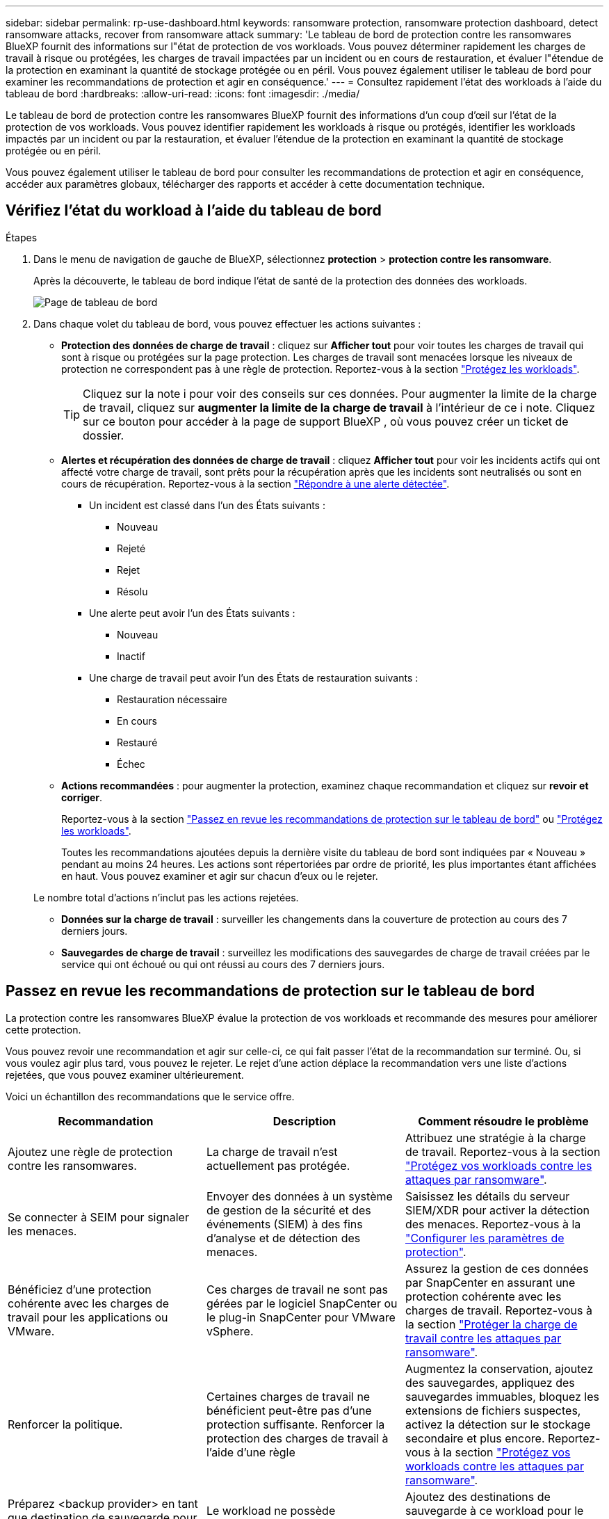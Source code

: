 ---
sidebar: sidebar 
permalink: rp-use-dashboard.html 
keywords: ransomware protection, ransomware protection dashboard, detect ransomware attacks, recover from ransomware attack 
summary: 'Le tableau de bord de protection contre les ransomwares BlueXP fournit des informations sur l"état de protection de vos workloads. Vous pouvez déterminer rapidement les charges de travail à risque ou protégées, les charges de travail impactées par un incident ou en cours de restauration, et évaluer l"étendue de la protection en examinant la quantité de stockage protégée ou en péril. Vous pouvez également utiliser le tableau de bord pour examiner les recommandations de protection et agir en conséquence.' 
---
= Consultez rapidement l'état des workloads à l'aide du tableau de bord
:hardbreaks:
:allow-uri-read: 
:icons: font
:imagesdir: ./media/


[role="lead"]
Le tableau de bord de protection contre les ransomwares BlueXP fournit des informations d'un coup d'œil sur l'état de la protection de vos workloads. Vous pouvez identifier rapidement les workloads à risque ou protégés, identifier les workloads impactés par un incident ou par la restauration, et évaluer l'étendue de la protection en examinant la quantité de stockage protégée ou en péril.

Vous pouvez également utiliser le tableau de bord pour consulter les recommandations de protection et agir en conséquence, accéder aux paramètres globaux, télécharger des rapports et accéder à cette documentation technique.



== Vérifiez l'état du workload à l'aide du tableau de bord

.Étapes
. Dans le menu de navigation de gauche de BlueXP, sélectionnez *protection* > *protection contre les ransomware*.
+
Après la découverte, le tableau de bord indique l'état de santé de la protection des données des workloads.

+
image:screen-dashboard.png["Page de tableau de bord"]

. Dans chaque volet du tableau de bord, vous pouvez effectuer les actions suivantes :
+
** *Protection des données de charge de travail* : cliquez sur *Afficher tout* pour voir toutes les charges de travail qui sont à risque ou protégées sur la page protection. Les charges de travail sont menacées lorsque les niveaux de protection ne correspondent pas à une règle de protection. Reportez-vous à la section link:rp-use-protect.html["Protégez les workloads"].
+

TIP: Cliquez sur la note i pour voir des conseils sur ces données. Pour augmenter la limite de la charge de travail, cliquez sur *augmenter la limite de la charge de travail* à l'intérieur de ce i note. Cliquez sur ce bouton pour accéder à la page de support BlueXP , où vous pouvez créer un ticket de dossier.

** *Alertes et récupération des données de charge de travail* : cliquez *Afficher tout* pour voir les incidents actifs qui ont affecté votre charge de travail, sont prêts pour la récupération après que les incidents sont neutralisés ou sont en cours de récupération. Reportez-vous à la section link:rp-use-alert.html["Répondre à une alerte détectée"].
+
*** Un incident est classé dans l'un des États suivants :
+
**** Nouveau
**** Rejeté
**** Rejet
**** Résolu


*** Une alerte peut avoir l'un des États suivants :
+
**** Nouveau
**** Inactif


*** Une charge de travail peut avoir l'un des États de restauration suivants :
+
**** Restauration nécessaire
**** En cours
**** Restauré
**** Échec




** *Actions recommandées* : pour augmenter la protection, examinez chaque recommandation et cliquez sur *revoir et corriger*.
+
Reportez-vous à la section link:rp-use-dashboard.html#review-protection-recommendations-on-the-dashboard["Passez en revue les recommandations de protection sur le tableau de bord"] ou link:rp-use-protect.html["Protégez les workloads"].

+
Toutes les recommandations ajoutées depuis la dernière visite du tableau de bord sont indiquées par « Nouveau » pendant au moins 24 heures. Les actions sont répertoriées par ordre de priorité, les plus importantes étant affichées en haut. Vous pouvez examiner et agir sur chacun d'eux ou le rejeter.

+
Le nombre total d'actions n'inclut pas les actions rejetées.

** *Données sur la charge de travail* : surveiller les changements dans la couverture de protection au cours des 7 derniers jours.
** *Sauvegardes de charge de travail* : surveillez les modifications des sauvegardes de charge de travail créées par le service qui ont échoué ou qui ont réussi au cours des 7 derniers jours.






== Passez en revue les recommandations de protection sur le tableau de bord

La protection contre les ransomwares BlueXP évalue la protection de vos workloads et recommande des mesures pour améliorer cette protection.

Vous pouvez revoir une recommandation et agir sur celle-ci, ce qui fait passer l'état de la recommandation sur terminé. Ou, si vous voulez agir plus tard, vous pouvez le rejeter. Le rejet d'une action déplace la recommandation vers une liste d'actions rejetées, que vous pouvez examiner ultérieurement.

Voici un échantillon des recommandations que le service offre.

[cols="30,30,30"]
|===
| Recommandation | Description | Comment résoudre le problème 


| Ajoutez une règle de protection contre les ransomwares. | La charge de travail n'est actuellement pas protégée. | Attribuez une stratégie à la charge de travail.
Reportez-vous à la section link:rp-use-protect.html["Protégez vos workloads contre les attaques par ransomware"]. 


| Se connecter à SEIM pour signaler les menaces. | Envoyer des données à un système de gestion de la sécurité et des événements (SIEM) à des fins d'analyse et de détection des menaces. | Saisissez les détails du serveur SIEM/XDR pour activer la détection des menaces. Reportez-vous à la link:rp-use-settings.html["Configurer les paramètres de protection"]. 


| Bénéficiez d'une protection cohérente avec les charges de travail pour les applications ou VMware. | Ces charges de travail ne sont pas gérées par le logiciel SnapCenter ou le plug-in SnapCenter pour VMware vSphere. | Assurez la gestion de ces données par SnapCenter en assurant une protection cohérente avec les charges de travail.
Reportez-vous à la section link:rp-use-protect.html["Protéger la charge de travail contre les attaques par ransomware"]. 


| Renforcer la politique. | Certaines charges de travail ne bénéficient peut-être pas d'une protection suffisante. Renforcer la protection des charges de travail à l'aide d'une règle | Augmentez la conservation, ajoutez des sauvegardes, appliquez des sauvegardes immuables, bloquez les extensions de fichiers suspectes, activez la détection sur le stockage secondaire et plus encore.
Reportez-vous à la section link:rp-use-protect.html["Protégez vos workloads contre les attaques par ransomware"]. 


| Préparez <backup provider> en tant que destination de sauvegarde pour sauvegarder les données de vos workloads. | Le workload ne possède actuellement aucune destination de sauvegarde. | Ajoutez des destinations de sauvegarde à ce workload pour le protéger. Reportez-vous à la link:rp-use-settings.html["Configurer les paramètres de protection"]. 


| Protégez les workloads applicatifs stratégiques ou hautement importants contre les ransomwares. | La page protéger affiche les charges de travail d'application critiques ou très importantes (selon le niveau de priorité attribué) qui ne sont pas protégées. | Attribuez une règle à ces charges de travail.
Reportez-vous à la section link:rp-use-protect.html["Protégez vos workloads contre les attaques par ransomware"]. 


| Protégez les workloads stratégiques ou hautement importants de partage de fichiers contre les ransomwares. | La page protection affiche les charges de travail critiques ou très importantes de type partage de fichiers ou datastore qui ne sont pas protégées. | Attribuez une stratégie à chacun des workloads.
Reportez-vous à la section link:rp-use-protect.html["Protégez vos workloads contre les attaques par ransomware"]. 


| Enregistrez le plug-in SnapCenter disponible pour VMware vSphere (SCV) avec BlueXP | Aucune charge de travail de machine virtuelle n'est protégée. | Attribuez une protection cohérente aux machines virtuelles à la charge de travail de la machine virtuelle en activant le plug-in SnapCenter pour VMware vSphere. Reportez-vous à la link:rp-use-protect.html["Protégez vos workloads contre les attaques par ransomware"]. 


| Enregistrez le serveur SnapCenter disponible avec BlueXP | Une application n'est pas protégée. | Attribuez une protection cohérente au niveau des applications à la charge de travail en activant SnapCenter Server. Reportez-vous à la link:rp-use-protect.html["Protégez vos workloads contre les attaques par ransomware"]. 


| Passez en revue les nouvelles alertes. | De nouvelles alertes existent. | Passez en revue les nouvelles alertes.
Reportez-vous à la section link:rp-use-alert.html["Répondez à la détection d'une alerte par ransomware"]. 
|===
.Étapes
. Dans le menu de navigation de gauche de BlueXP, sélectionnez *protection* > *protection contre les ransomware*.
. Dans le volet actions recommandées, sélectionnez une recommandation et sélectionnez *revoir et corriger*.
. Pour annuler l'action jusqu'à plus tard, sélectionnez *rejeter*.
+
La recommandation disparaît de la liste des tâches et apparaît sur la liste des tâches rejetées.

+

TIP: Vous pouvez ensuite modifier un élément rejeté en un élément à faire. Lorsque vous marquez un élément terminé ou que vous modifiez un élément rejeté en une action à faire, le nombre total d'actions augmente de 1.

. Pour revoir les informations sur la façon d'agir sur les recommandations, sélectionnez l'icône *information*.




== Exporter les données de protection vers des fichiers CSV

Vous pouvez exporter des données et télécharger des fichiers CSV contenant des détails sur la protection, les alertes et la récupération.

Vous pouvez télécharger des fichiers CSV à partir de l'une des options du menu principal :

* *Protection* : contient l'état et les détails de toutes les charges de travail, y compris le nombre total de charges protégées et à risque.
* *Alertes* : comprend l'état et les détails de toutes les alertes, y compris le nombre total d'alertes et de snapshots automatisés.
* *Récupération* : inclut l'état et les détails de toutes les charges de travail qui doivent être restaurées, y compris le nombre total de charges de travail marquées « Restauration nécessaire », « en cours », « échec de la restauration » et « Restauration réussie ».


Si vous téléchargez des fichiers CSV à partir de la page protection, alertes ou récupération, seules les données de cette page sont incluses dans le fichier CSV.

Les fichiers CSV incluent des données pour tous les workloads dans tous les environnements de travail BlueXP.

.Étapes
. Dans le menu de navigation de gauche de BlueXP, sélectionnez *protection* > *protection contre les ransomware*.
+
image:screen-dashboard.png["Page de tableau de bord"]

. Dans la page, sélectionnez l'option *Rafraîchir* image:button-refresh.png["Option d'actualisation"] en haut à droite pour actualiser les données qui apparaîtront dans les fichiers.
. Effectuez l'une des opérations suivantes :
+
** Sur la page, sélectionnez l'option *Télécharger* image:button-download.png["Option de téléchargement"] .
** Dans le menu protection contre les ransomwares BlueXP, sélectionnez *Rapports*.


. Si vous avez sélectionné l'option *Rapports*, sélectionnez l'un des fichiers nommés préconfigurés et sélectionnez *Télécharger (CSV)* ou *Télécharger (JSON)*.




== Accédez à la documentation technique

Vous pouvez accéder à cette documentation technique sur docs.netapp.com ou depuis le service de protection contre les ransomwares BlueXP.

.Étapes
. Dans le menu de navigation de gauche de BlueXP, sélectionnez *protection* > *protection contre les ransomware*.
. Dans le tableau de bord, sélectionnez les *actions* verticales image:button-actions-vertical.png["Actions verticales"] option.
. Sélectionnez l'une des options suivantes :
+
** *Quoi de neuf* pour afficher des informations sur les fonctionnalités des versions actuelles ou précédentes dans les notes de version.
** *Documentation* pour afficher la page d'accueil de la documentation sur la protection contre les ransomware BlueXP et cette documentation.



